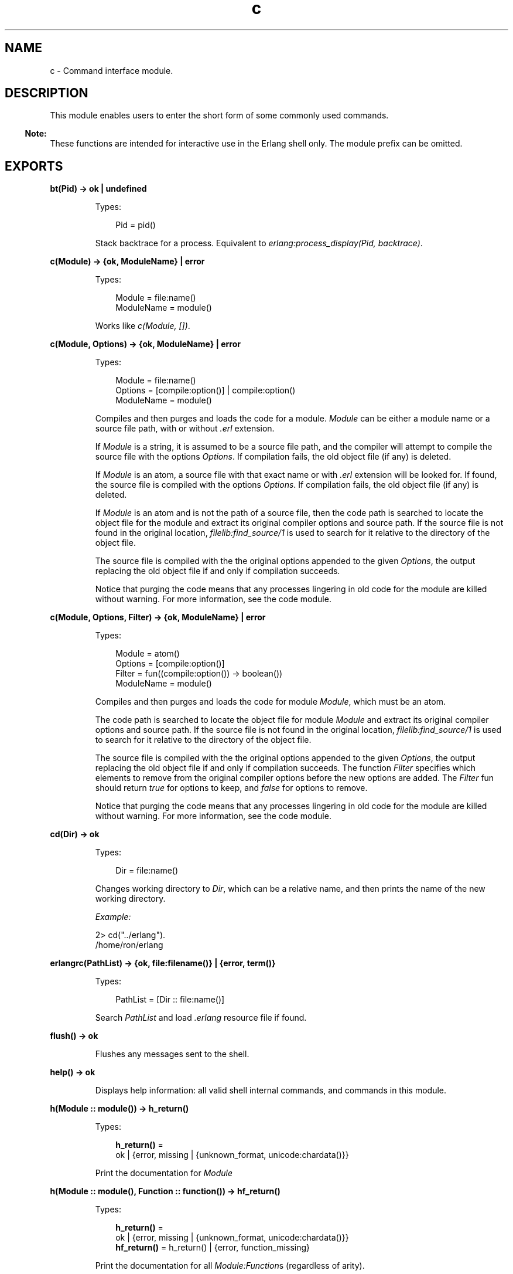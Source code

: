 .TH c 3 "stdlib 4.3.1" "Ericsson AB" "Erlang Module Definition"
.SH NAME
c \- Command interface module.
.SH DESCRIPTION
.LP
This module enables users to enter the short form of some commonly used commands\&.
.LP

.RS -4
.B
Note:
.RE
These functions are intended for interactive use in the Erlang shell only\&. The module prefix can be omitted\&.

.SH EXPORTS
.LP
.nf

.B
bt(Pid) -> ok | undefined
.br
.fi
.br
.RS
.LP
Types:

.RS 3
Pid = pid()
.br
.RE
.RE
.RS
.LP
Stack backtrace for a process\&. Equivalent to \fIerlang:process_display(Pid, backtrace)\fR\&\&.
.RE
.LP
.nf

.B
c(Module) -> {ok, ModuleName} | error
.br
.fi
.br
.RS
.LP
Types:

.RS 3
Module = file:name()
.br
ModuleName = module()
.br
.RE
.RE
.RS
.LP
Works like \fIc(Module, [])\fR\&\&.
.RE
.LP
.nf

.B
c(Module, Options) -> {ok, ModuleName} | error
.br
.fi
.br
.RS
.LP
Types:

.RS 3
Module = file:name()
.br
Options = [compile:option()] | compile:option()
.br
ModuleName = module()
.br
.RE
.RE
.RS
.LP
Compiles and then purges and loads the code for a module\&. \fIModule\fR\& can be either a module name or a source file path, with or without \fI\&.erl\fR\& extension\&.
.LP
If \fIModule\fR\& is a string, it is assumed to be a source file path, and the compiler will attempt to compile the source file with the options \fIOptions\fR\&\&. If compilation fails, the old object file (if any) is deleted\&.
.LP
If \fIModule\fR\& is an atom, a source file with that exact name or with \fI\&.erl\fR\& extension will be looked for\&. If found, the source file is compiled with the options \fIOptions\fR\&\&. If compilation fails, the old object file (if any) is deleted\&.
.LP
If \fIModule\fR\& is an atom and is not the path of a source file, then the code path is searched to locate the object file for the module and extract its original compiler options and source path\&. If the source file is not found in the original location, \fIfilelib:find_source/1\fR\& is used to search for it relative to the directory of the object file\&.
.LP
The source file is compiled with the the original options appended to the given \fIOptions\fR\&, the output replacing the old object file if and only if compilation succeeds\&.
.LP
Notice that purging the code means that any processes lingering in old code for the module are killed without warning\&. For more information, see the code module\&.
.RE
.LP
.nf

.B
c(Module, Options, Filter) -> {ok, ModuleName} | error
.br
.fi
.br
.RS
.LP
Types:

.RS 3
Module = atom()
.br
Options = [compile:option()]
.br
Filter = fun((compile:option()) -> boolean())
.br
ModuleName = module()
.br
.RE
.RE
.RS
.LP
Compiles and then purges and loads the code for module \fIModule\fR\&, which must be an atom\&.
.LP
The code path is searched to locate the object file for module \fIModule\fR\& and extract its original compiler options and source path\&. If the source file is not found in the original location, \fIfilelib:find_source/1\fR\& is used to search for it relative to the directory of the object file\&.
.LP
The source file is compiled with the the original options appended to the given \fIOptions\fR\&, the output replacing the old object file if and only if compilation succeeds\&. The function \fIFilter\fR\& specifies which elements to remove from the original compiler options before the new options are added\&. The \fIFilter\fR\& fun should return \fItrue\fR\& for options to keep, and \fIfalse\fR\& for options to remove\&.
.LP
Notice that purging the code means that any processes lingering in old code for the module are killed without warning\&. For more information, see the code module\&.
.RE
.LP
.nf

.B
cd(Dir) -> ok
.br
.fi
.br
.RS
.LP
Types:

.RS 3
Dir = file:name()
.br
.RE
.RE
.RS
.LP
Changes working directory to \fIDir\fR\&, which can be a relative name, and then prints the name of the new working directory\&.
.LP
\fIExample:\fR\&
.LP
.nf

2> cd("\&.\&./erlang")\&.
/home/ron/erlang
.fi
.RE
.LP
.nf

.B
erlangrc(PathList) -> {ok, file:filename()} | {error, term()}
.br
.fi
.br
.RS
.LP
Types:

.RS 3
PathList = [Dir :: file:name()]
.br
.RE
.RE
.RS
.LP
Search \fIPathList\fR\& and load \fI\&.erlang\fR\& resource file if found\&.
.RE
.LP
.nf

.B
flush() -> ok
.br
.fi
.br
.RS
.LP
Flushes any messages sent to the shell\&.
.RE
.LP
.nf

.B
help() -> ok
.br
.fi
.br
.RS
.LP
Displays help information: all valid shell internal commands, and commands in this module\&.
.RE
.LP
.nf

.B
h(Module :: module()) -> h_return()
.br
.fi
.br
.RS
.LP
Types:

.RS 3
.nf
\fBh_return()\fR\& = 
.br
    ok | {error, missing | {unknown_format, unicode:chardata()}}
.fi
.br
.RE
.RE
.RS
.LP
Print the documentation for \fIModule\fR\&
.RE
.LP
.nf

.B
h(Module :: module(), Function :: function()) -> hf_return()
.br
.fi
.br
.RS
.LP
Types:

.RS 3
.nf
\fBh_return()\fR\& = 
.br
    ok | {error, missing | {unknown_format, unicode:chardata()}}
.fi
.br
.nf
\fBhf_return()\fR\& = h_return() | {error, function_missing}
.fi
.br
.RE
.RE
.RS
.LP
Print the documentation for all \fIModule:Function\fR\&s (regardless of arity)\&.
.RE
.LP
.nf

.B
h(Module :: module(), Function :: function(), Arity :: arity()) ->
.B
     hf_return()
.br
.fi
.br
.RS
.LP
Types:

.RS 3
.nf
\fBh_return()\fR\& = 
.br
    ok | {error, missing | {unknown_format, unicode:chardata()}}
.fi
.br
.nf
\fBhf_return()\fR\& = h_return() | {error, function_missing}
.fi
.br
.RE
.RE
.RS
.LP
Print the documentation for \fIModule:Function/Arity\fR\&\&.
.RE
.LP
.nf

.B
hcb(Module :: module()) -> h_return()
.br
.fi
.br
.RS
.LP
Types:

.RS 3
.nf
\fBh_return()\fR\& = 
.br
    ok | {error, missing | {unknown_format, unicode:chardata()}}
.fi
.br
.RE
.RE
.RS
.LP
Print the callback documentation for \fIModule\fR\&
.RE
.LP
.nf

.B
hcb(Module :: module(), Callback :: atom()) -> hcb_return()
.br
.fi
.br
.RS
.LP
Types:

.RS 3
.nf
\fBh_return()\fR\& = 
.br
    ok | {error, missing | {unknown_format, unicode:chardata()}}
.fi
.br
.nf
\fBhcb_return()\fR\& = h_return() | {error, callback_missing}
.fi
.br
.RE
.RE
.RS
.LP
Print the callback documentation for all \fIModule:Callback\fR\&s (regardless of arity)\&.
.RE
.LP
.nf

.B
hcb(Module :: module(), Callback :: atom(), Arity :: arity()) ->
.B
       hcb_return()
.br
.fi
.br
.RS
.LP
Types:

.RS 3
.nf
\fBh_return()\fR\& = 
.br
    ok | {error, missing | {unknown_format, unicode:chardata()}}
.fi
.br
.nf
\fBhcb_return()\fR\& = h_return() | {error, callback_missing}
.fi
.br
.RE
.RE
.RS
.LP
Print the callback documentation for \fIModule:Callback/Arity\fR\&\&.
.RE
.LP
.nf

.B
ht(Module :: module()) -> h_return()
.br
.fi
.br
.RS
.LP
Types:

.RS 3
.nf
\fBh_return()\fR\& = 
.br
    ok | {error, missing | {unknown_format, unicode:chardata()}}
.fi
.br
.RE
.RE
.RS
.LP
Print the type documentation for \fIModule\fR\&
.RE
.LP
.nf

.B
ht(Module :: module(), Type :: atom()) -> ht_return()
.br
.fi
.br
.RS
.LP
Types:

.RS 3
.nf
\fBh_return()\fR\& = 
.br
    ok | {error, missing | {unknown_format, unicode:chardata()}}
.fi
.br
.nf
\fBht_return()\fR\& = h_return() | {error, type_missing}
.fi
.br
.RE
.RE
.RS
.LP
Print the type documentation for \fIType\fR\& in \fIModule\fR\& regardless of arity\&.
.RE
.LP
.nf

.B
ht(Module :: module(), Type :: atom(), Arity :: arity()) ->
.B
      ht_return()
.br
.fi
.br
.RS
.LP
Types:

.RS 3
.nf
\fBh_return()\fR\& = 
.br
    ok | {error, missing | {unknown_format, unicode:chardata()}}
.fi
.br
.nf
\fBht_return()\fR\& = h_return() | {error, type_missing}
.fi
.br
.RE
.RE
.RS
.LP
Print the type documentation for \fIType/Arity\fR\& in \fIModule\fR\&\&.
.RE
.LP
.nf

.B
i() -> ok
.br
.fi
.br
.nf

.B
ni() -> ok
.br
.fi
.br
.RS
.LP
\fIi/0\fR\& displays system information, listing information about all processes\&. \fIni/0\fR\& does the same, but for all nodes the network\&.
.RE
.LP
.nf

.B
i(X, Y, Z) -> [{atom(), term()}]
.br
.fi
.br
.RS
.LP
Types:

.RS 3
X = Y = Z = integer() >= 0
.br
.RE
.RE
.RS
.LP
Displays information about a process, Equivalent to \fIprocess_info(pid(X, Y, Z))\fR\&, but location transparent\&.
.RE
.LP
.nf

.B
l(Module) -> code:load_ret()
.br
.fi
.br
.RS
.LP
Types:

.RS 3
Module = module()
.br
.RE
.RE
.RS
.LP
Purges and loads, or reloads, a module by calling \fIcode:purge(Module)\fR\& followed by \fIcode:load_file(Module)\fR\&\&.
.LP
Notice that purging the code means that any processes lingering in old code for the module are killed without warning\&. For more information, see \fIcode/3\fR\&\&.
.RE
.LP
.B
lc(Files) -> ok
.br
.RS
.LP
Types:

.RS 3
Files = [File]
.br
File
.br
.RE
.RE
.RS
.LP
Compiles a list of files by calling \fIcompile:file(File, [report_errors, report_warnings])\fR\& for each \fIFile\fR\& in \fIFiles\fR\&\&.
.LP
For information about \fIFile\fR\&, see \fIfile:filename()\fR\&\&.
.RE
.LP
.nf

.B
lm() -> [code:load_ret()]
.br
.fi
.br
.RS
.LP
Reloads all currently loaded modules that have changed on disk (see \fImm()\fR\&)\&. Returns the list of results from calling \fIl(M)\fR\& for each such \fIM\fR\&\&.
.RE
.LP
.nf

.B
ls() -> ok
.br
.fi
.br
.RS
.LP
Lists files in the current directory\&.
.RE
.LP
.nf

.B
ls(Dir) -> ok
.br
.fi
.br
.RS
.LP
Types:

.RS 3
Dir = file:name()
.br
.RE
.RE
.RS
.LP
Lists files in directory \fIDir\fR\& or, if \fIDir\fR\& is a file, only lists it\&.
.RE
.LP
.nf

.B
m() -> ok
.br
.fi
.br
.RS
.LP
Displays information about the loaded modules, including the files from which they have been loaded\&.
.RE
.LP
.nf

.B
m(Module) -> ok
.br
.fi
.br
.RS
.LP
Types:

.RS 3
Module = module()
.br
.RE
.RE
.RS
.LP
Displays information about \fIModule\fR\&\&.
.RE
.LP
.nf

.B
mm() -> [module()]
.br
.fi
.br
.RS
.LP
Lists all modified modules\&. Shorthand for \fIcode:modified_modules/0\fR\&\&.
.RE
.LP
.nf

.B
memory() -> [{Type, Size}]
.br
.fi
.br
.RS
.LP
Types:

.RS 3
Type = atom()
.br
Size = integer() >= 0
.br
.RE
.RE
.RS
.LP
Memory allocation information\&. Equivalent to \fIerlang:memory/0\fR\&\&.
.RE
.LP
.nf

.B
memory(Type) -> Size
.br
.fi
.br
.nf

.B
memory(Types) -> [{Type, Size}]
.br
.fi
.br
.RS
.LP
Types:

.RS 3
Types = [Type]
.br
Type = atom()
.br
Size = integer() >= 0
.br
.RE
.RE
.RS
.LP
Memory allocation information\&. Equivalent to \fIerlang:memory/1\fR\&\&.
.RE
.LP
.nf

.B
nc(File) -> {ok, Module} | error
.br
.fi
.br
.nf

.B
nc(File, Options) -> {ok, Module} | error
.br
.fi
.br
.RS
.LP
Types:

.RS 3
File = file:name()
.br
Options = [Option] | Option
.br
Option = compile:option()
.br
Module = module()
.br
.RE
.RE
.RS
.LP
Compiles and then loads the code for a file on all nodes\&. \fIOptions\fR\& defaults to \fI[]\fR\&\&. Compilation is equivalent to:
.LP
.nf

compile:file(File, Options ++ [report_errors, report_warnings])
.fi
.RE
.LP
.nf

.B
nl(Module) -> abcast | error
.br
.fi
.br
.RS
.LP
Types:

.RS 3
Module = module()
.br
.RE
.RE
.RS
.LP
Loads \fIModule\fR\& on all nodes\&.
.RE
.LP
.nf

.B
pid(X, Y, Z) -> pid()
.br
.fi
.br
.RS
.LP
Types:

.RS 3
X = Y = Z = integer() >= 0
.br
.RE
.RE
.RS
.LP
Converts \fIX\fR\&, \fIY\fR\&, \fIZ\fR\& to pid \fI<X\&.Y\&.Z>\fR\&\&. This function is only to be used when debugging\&.
.RE
.LP
.nf

.B
pwd() -> ok
.br
.fi
.br
.RS
.LP
Prints the name of the working directory\&.
.RE
.LP
.nf

.B
q() -> no_return()
.br
.fi
.br
.RS
.LP
This function is shorthand for \fIinit:stop()\fR\&, that is, it causes the node to stop in a controlled fashion\&.
.RE
.LP
.nf

.B
regs() -> ok
.br
.fi
.br
.nf

.B
nregs() -> ok
.br
.fi
.br
.RS
.LP
\fIregs/0\fR\& displays information about all registered processes\&. \fInregs/0\fR\& does the same, but for all nodes in the network\&.
.RE
.LP
.nf

.B
uptime() -> ok
.br
.fi
.br
.RS
.LP
Prints the node uptime (as specified by \fIerlang:statistics(wall_clock)\fR\&) in human-readable form\&.
.RE
.LP
.B
xm(ModSpec) -> void()
.br
.RS
.LP
Types:

.RS 3
ModSpec = Module | Filename
.br
 Module = atom()
.br
 Filename = string()
.br
.RE
.RE
.RS
.LP
Finds undefined functions, unused functions, and calls to deprecated functions in a module by calling \fIxref:m/1\fR\&\&.
.RE
.LP
.B
y(File) -> YeccRet
.br
.RS
.LP
Types:

.RS 3
File = name()
.br
YeccRet
.br
.RE
.RE
.RS
.LP
Generates an LALR-1 parser\&. Equivalent to:
.LP
.nf

yecc:file(File)
.fi
.LP
For information about \fIFile = name()\fR\&, see \fIfilename(3)\fR\&\&. For information about \fIYeccRet\fR\&, see \fIyecc:file/2\fR\&\&.
.RE
.LP
.B
y(File, Options) -> YeccRet
.br
.RS
.LP
Types:

.RS 3
File = name()
.br
Options, YeccRet
.br
.RE
.RE
.RS
.LP
Generates an LALR-1 parser\&. Equivalent to:
.LP
.nf

yecc:file(File, Options)
.fi
.LP
For information about \fIFile = name()\fR\&, see \fIfilename(3)\fR\&\&. For information about \fIOptions\fR\& and \fIYeccRet\fR\&, see \fIyecc:file/2\fR\&\&.
.RE
.SH "SEE ALSO"

.LP
\fIfilename(3)\fR\&, \fIcompile(3)\fR\&, \fIerlang(3)\fR\&, \fIyecc(3)\fR\&, \fIxref(3)\fR\&